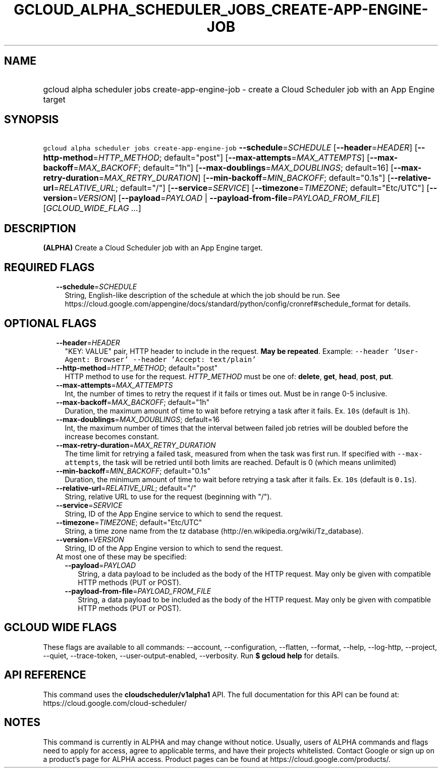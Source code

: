 
.TH "GCLOUD_ALPHA_SCHEDULER_JOBS_CREATE\-APP\-ENGINE\-JOB" 1



.SH "NAME"
.HP
gcloud alpha scheduler jobs create\-app\-engine\-job \- create a Cloud Scheduler job with an App Engine target



.SH "SYNOPSIS"
.HP
\f5gcloud alpha scheduler jobs create\-app\-engine\-job\fR \fB\-\-schedule\fR=\fISCHEDULE\fR [\fB\-\-header\fR=\fIHEADER\fR] [\fB\-\-http\-method\fR=\fIHTTP_METHOD\fR;\ default="post"] [\fB\-\-max\-attempts\fR=\fIMAX_ATTEMPTS\fR] [\fB\-\-max\-backoff\fR=\fIMAX_BACKOFF\fR;\ default="1h"] [\fB\-\-max\-doublings\fR=\fIMAX_DOUBLINGS\fR;\ default=16] [\fB\-\-max\-retry\-duration\fR=\fIMAX_RETRY_DURATION\fR] [\fB\-\-min\-backoff\fR=\fIMIN_BACKOFF\fR;\ default="0.1s"] [\fB\-\-relative\-url\fR=\fIRELATIVE_URL\fR;\ default="/"] [\fB\-\-service\fR=\fISERVICE\fR] [\fB\-\-timezone\fR=\fITIMEZONE\fR;\ default="Etc/UTC"] [\fB\-\-version\fR=\fIVERSION\fR] [\fB\-\-payload\fR=\fIPAYLOAD\fR\ |\ \fB\-\-payload\-from\-file\fR=\fIPAYLOAD_FROM_FILE\fR] [\fIGCLOUD_WIDE_FLAG\ ...\fR]



.SH "DESCRIPTION"

\fB(ALPHA)\fR Create a Cloud Scheduler job with an App Engine target.



.SH "REQUIRED FLAGS"

.RS 2m
.TP 2m
\fB\-\-schedule\fR=\fISCHEDULE\fR
String, English\-like description of the schedule at which the job should be
run. See
https://cloud.google.com/appengine/docs/standard/python/config/cronref#schedule_format
for details.


.RE
.sp

.SH "OPTIONAL FLAGS"

.RS 2m
.TP 2m
\fB\-\-header\fR=\fIHEADER\fR
"KEY: VALUE" pair, HTTP header to include in the request. \fBMay be repeated\fR.
Example: \f5\-\-header 'User\-Agent: Browser' \-\-header 'Accept: text/plain'\fR

.TP 2m
\fB\-\-http\-method\fR=\fIHTTP_METHOD\fR; default="post"
HTTP method to use for the request. \fIHTTP_METHOD\fR must be one of:
\fBdelete\fR, \fBget\fR, \fBhead\fR, \fBpost\fR, \fBput\fR.

.TP 2m
\fB\-\-max\-attempts\fR=\fIMAX_ATTEMPTS\fR
Int, the number of times to retry the request if it fails or times out. Must be
in range 0\-5 inclusive.

.TP 2m
\fB\-\-max\-backoff\fR=\fIMAX_BACKOFF\fR; default="1h"
Duration, the maximum amount of time to wait before retrying a task after it
fails. Ex. \f510s\fR (default is \f51h\fR).

.TP 2m
\fB\-\-max\-doublings\fR=\fIMAX_DOUBLINGS\fR; default=16
Int, the maximum number of times that the interval between failed job retries
will be doubled before the increase becomes constant.

.TP 2m
\fB\-\-max\-retry\-duration\fR=\fIMAX_RETRY_DURATION\fR
The time limit for retrying a failed task, measured from when the task was first
run. If specified with \f5\-\-max\-attempts\fR, the task will be retried until
both limits are reached. Default is 0 (which means unlimited)

.TP 2m
\fB\-\-min\-backoff\fR=\fIMIN_BACKOFF\fR; default="0.1s"
Duration, the minimum amount of time to wait before retrying a task after it
fails. Ex. \f510s\fR (default is \f50.1s\fR).

.TP 2m
\fB\-\-relative\-url\fR=\fIRELATIVE_URL\fR; default="/"
String, relative URL to use for the request (beginning with "/").

.TP 2m
\fB\-\-service\fR=\fISERVICE\fR
String, ID of the App Engine service to which to send the request.

.TP 2m
\fB\-\-timezone\fR=\fITIMEZONE\fR; default="Etc/UTC"
String, a time zone name from the tz database
(http://en.wikipedia.org/wiki/Tz_database).

.TP 2m
\fB\-\-version\fR=\fIVERSION\fR
String, ID of the App Engine version to which to send the request.

.TP 2m

At most one of these may be specified:

.RS 2m
.TP 2m
\fB\-\-payload\fR=\fIPAYLOAD\fR
String, a data payload to be included as the body of the HTTP request. May only
be given with compatible HTTP methods (PUT or POST).

.TP 2m
\fB\-\-payload\-from\-file\fR=\fIPAYLOAD_FROM_FILE\fR
String, a data payload to be included as the body of the HTTP request. May only
be given with compatible HTTP methods (PUT or POST).


.RE
.RE
.sp

.SH "GCLOUD WIDE FLAGS"

These flags are available to all commands: \-\-account, \-\-configuration,
\-\-flatten, \-\-format, \-\-help, \-\-log\-http, \-\-project, \-\-quiet,
\-\-trace\-token, \-\-user\-output\-enabled, \-\-verbosity. Run \fB$ gcloud
help\fR for details.



.SH "API REFERENCE"

This command uses the \fBcloudscheduler/v1alpha1\fR API. The full documentation
for this API can be found at: https://cloud.google.com/cloud\-scheduler/



.SH "NOTES"

This command is currently in ALPHA and may change without notice. Usually, users
of ALPHA commands and flags need to apply for access, agree to applicable terms,
and have their projects whitelisted. Contact Google or sign up on a product's
page for ALPHA access. Product pages can be found at
https://cloud.google.com/products/.

